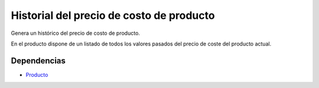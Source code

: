 =========================================
Historial del precio de costo de producto
=========================================

Genera un histórico del precio de costo de producto.

En el producto dispone de un listado de todos los valores pasados del precio de
coste del producto actual.

Dependencias
------------

* Producto_

.. _Producto: ../product/index.html
